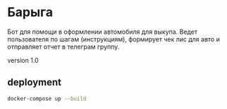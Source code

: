 * Барыга

Бот для помощи в оформлении автомобиля для выкупа. Ведет пользователя по шагам (инструкциям), формирует чек лис для авто и отправляет отчет в телеграм группу.

version 1.0

** deployment
#+BEGIN_SRC bash
  docker-compose up --build
#+END_SRC